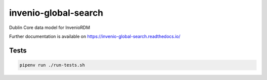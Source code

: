 ..
    Copyright (C) 2023 Graz University of Technology.

    invenio-global-search is free software; you can redistribute it and/or
    modify it under the terms of the MIT License; see LICENSE file for more
    details.


==============
 invenio-global-search
==============

.. image:: https://github.com/tu-graz-library/invenio-global-search/workflows/CI/badge.svg
        :target: https://github.com/tu-graz-library/invenio-global-search/actions?query=workflow%3ACI

.. image:: https://img.shields.io/github/tag/tu-graz-library/invenio-global-search.svg
        :target: https://github.com/tu-graz-library/invenio-global-search/releases

.. image:: https://img.shields.io/pypi/dm/invenio-global-search.svg
        :target: https://pypi.python.org/pypi/invenio-global-search

.. image:: https://img.shields.io/github/license/tu-graz-library/invenio-global-search.svg
        :target: https://github.com/tu-graz-library/invenio-global-search/blob/master/LICENSE

Dublin Core data model for InvenioRDM

Further documentation is available on
https://invenio-global-search.readthedocs.io/

Tests
-----

.. code-block:: console

    pipenv run ./run-tests.sh
